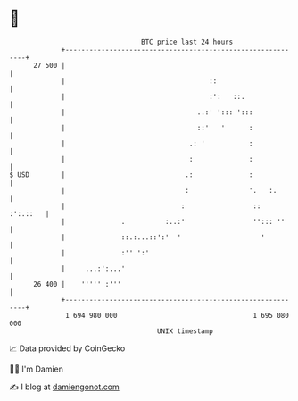 * 👋

#+begin_example
                                    BTC price last 24 hours                    
                +------------------------------------------------------------+ 
         27 500 |                                                            | 
                |                                    ::                      | 
                |                                    :':   ::.               | 
                |                                 ..:' '::: ':::             | 
                |                                 ::'   '      :             | 
                |                               .: '           :             | 
                |                               :              :             | 
   $ USD        |                              .:              :             | 
                |                              :               '.   :.       | 
                |                             :                 ::  :':.::   | 
                |              .          :..:'                 ''::: ''     | 
                |              ::.:...::':'  '                    '          | 
                |              :'' ':'                                       | 
                |     ...:':...'                                             | 
         26 400 |    ''''' :'''                                              | 
                +------------------------------------------------------------+ 
                 1 694 980 000                                  1 695 080 000  
                                        UNIX timestamp                         
#+end_example
📈 Data provided by CoinGecko

🧑‍💻 I'm Damien

✍️ I blog at [[https://www.damiengonot.com][damiengonot.com]]
